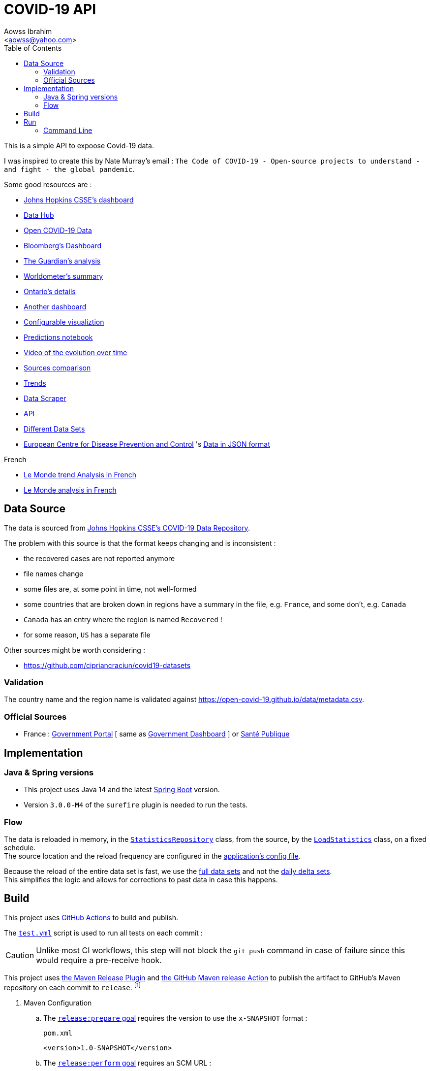 :Author:                Aowss Ibrahim
:Email:                 <aowss@yahoo.com>
:Date:                  September 2020
:Revision:              version 0.1.0
:source-highlighter:    highlightjs
:source-language:       java
:toc2:
:toclevels:             5
:icons:                 font

= COVID-19 API

****
This is a simple API to expoose Covid-19 data.
****

I was inspired to create this by Nate Murray's email : `The Code of COVID-19 - Open-source projects to understand - and fight - the global pandemic`.

Some good resources are :

* https://coronavirus.jhu.edu/map.html[Johns Hopkins CSSE's dashboard]
* https://datahub.io/core/covid-19[Data Hub]
* https://github.com/GoogleCloudPlatform/covid-19-open-data[Open COVID-19 Data]
* https://www.bloomberg.com/graphics/2020-coronavirus-cases-world-map/?utm_source=facebook&utm_medium=cpc&utm_campaign=covid19&utm_content=tofu&fbclid=IwAR0UgjaNWvouJAPggGdA6VnogRuCM2SPWePRKYcfSeF3coYcgqS5DepTYXw[Bloomberg's Dashboard]
* https://www.theguardian.com/world/2020/mar/27/coronavirus-mapped-map-which-countries-have-the-most-cases-and-deaths[The Guardian's analysis]
* https://www.worldometers.info/coronavirus/[Worldometer's summary]
* https://www.ontario.ca/page/2019-novel-coronavirus?utm_source=Google&utm_medium=CPC&utm_campaign=COVID-19[Ontario's details]
* https://www.gohkokhan.com/corona-virus-interactive-dashboard-tweaked/[Another dashboard]
* http://91-divoc.com/pages/covid-visualization/[Configurable visualiztion]
* https://www.kaggle.com/yuanquan/covid-19-prediction-by-country-and-province[Predictions notebook]
* https://prateekiiest.github.io/COVID-19-Analysis/[Video of the evolution over time]
* https://ourworldindata.org/covid-sources-comparison[Sources comparison]
* https://aatishb.com/covidtrends/[Trends]
* https://coronadatascraper.com/#home[Data Scraper]
* https://corona-api-landingpage.netlify.com/[API]
* https://github.com/cipriancraciun/covid19-datasets[Different Data Sets]
* https://www.ecdc.europa.eu/en/publications-data/download-todays-data-geographic-distribution-covid-19-cases-worldwide[European Centre for Disease Prevention and Control] 's https://opendata.ecdc.europa.eu/covid19/casedistribution/json/[Data in JSON format]

.French
* https://www.lemonde.fr/les-decodeurs/article/2020/03/27/coronavirus-visualisez-les-pays-qui-ont-aplati-la-courbe-de-l-infection-et-ceux-qui-n-y-sont-pas-encore-parvenus_6034627_4355770.html[Le Monde trend Analysis in French]
* https://www.lemonde.fr/les-decodeurs/article/2020/02/27/en-carte-visualisez-la-propagation-mondiale-de-l-epidemie-de-coronavirus_6031092_4355770.html[Le Monde analysis in French]

== Data Source

The data is sourced from https://github.com/CSSEGISandData/COVID-19[Johns Hopkins CSSE's COVID-19 Data Repository]. 

The problem with this source is that the format keeps changing and is inconsistent :

* the recovered cases are not reported anymore
* file names change
* some files are, at some point in time, not well-formed
* some countries that are broken down in regions have a summary in the file, e.g. `France`, and some don't, e.g. `Canada`
* `Canada` has an entry where the region is named `Recovered` !
* for some reason, `US` has a separate file

Other sources might be worth considering :

* https://github.com/cipriancraciun/covid19-datasets

=== Validation

The country name and the region name is validated against https://open-covid-19.github.io/data/metadata.csv.

=== Official Sources

* France : https://www.gouvernement.fr/info-coronavirus/carte-et-donnees[Government Portal] [ same as https://dashboard.covid19.data.gouv.fr[Government Dashboard] ] or https://www.santepubliquefrance.fr/maladies-et-traumatismes/maladies-et-infections-respiratoires/infection-a-coronavirus/articles/infection-au-nouveau-coronavirus-sars-cov-2-covid-19-france-et-monde[Santé Publique]

== Implementation

=== Java &amp; Spring versions

* This project uses Java 14 and the latest https://spring.io/projects/spring-boot[Spring Boot] version.

* Version `3.0.0-M4` of the `surefire` plugin is needed to run the tests.

=== Flow

The data is reloaded in memory, in the link:./src/main/java/covid19/stats/micasa/com/repositories/StatisticsRepository.java[`StatisticsRepository`] class, from the source, by the link:./src/main/java/covid19/stats/micasa/com/activities/LoadStatistics.java[`LoadStatistics`] class, on a fixed schedule. +
The source location and the reload frequency are configured in the link:./src/main/resources/application.yaml[application's config file].

Because the reload of the entire data set is fast, we use the https://github.com/CSSEGISandData/COVID-19/tree/master/csse_covid_19_data/csse_covid_19_time_series[full data sets] and not the https://github.com/CSSEGISandData/COVID-19/tree/master/csse_covid_19_data/csse_covid_19_daily_reports[daily delta sets]. +
This simplifies the logic and allows for corrections to past data in case this happens.

== Build

This project uses https://github.com/marketplace?type=actions[GitHub Actions] to build and publish.

The link:.github/workflows/test.yml[`test.yml`] script is used to run all tests on each commit :

[CAUTION]
Unlike most CI workflows, this step will not block the `git push` command in case of failure since this would require a pre-receive hook.

This project uses https://maven.apache.org/maven-release/maven-release-plugin/[the Maven Release Plugin] and https://github.com/marketplace/actions/maven-release[the GitHub Maven release Action] to publish the artifact to GitHub's Maven repository on each commit to `release`. footnote:[It has been configured following https://blog.frankel.ch/github-actions-maven-releases/[these instructions] and https://docs.github.com/en/packages/using-github-packages-with-your-projects-ecosystem/configuring-apache-maven-for-use-with-github-packages[the GitHub docs].]

. Maven Configuration

.. The https://maven.apache.org/maven-release/maven-release-plugin/examples/prepare-release.html[`release:prepare` goal] requires the version to use the `x-SNAPSHOT` format :
+
[source, xml]
.`pom.xml`
----
<version>1.0-SNAPSHOT</version>
----

.. The https://maven.apache.org/maven-release/maven-release-plugin/examples/perform-release.html[`release:perform` goal] requires an SCM URL :
+
[source, xml]
.`pom.xml`
----
<properties>
    <git.repository>aowss/covid19-api</git.repository>
</properties>

<scm>
    <developerConnection>scm:git:https://github.com/${git.repository}.git</developerConnection> <1>
</scm>
----
<1> The URL of this repository

.. The SCM credentials are securely configured

... The repository's credentials are stored in the https://maven.apache.org/settings.html[Maven's settings] footnote:[As expalined in the https://maven.apache.org/maven-release/maven-release-plugin/faq.html#credentials[Maven Release Plugin FAQs]] :
+
[source, xml]
.`settings.xml`
----
<settings>
  <servers>
    <server>
      <id>github</id> <1>
      <username>my_usernam</username>
      <password>my_password</password>
    </server>
  </servers>
</settings>
----
<1> The repository's id.

... The `pom.xml` points to these credentials
+
[source, xml]
.`pom.xml`
----
<properties>
  <project.scm.id>github</project.scm.id> <1>
</properties>
----
<1> This id needs to match the one specified in the settings

.. The Maven Repository is configured
+
[source, xml]
.`pom.xml`
----
<distributionManagement>
    <repository>
        <id>github</id> <1>
        <name>GitHub</name>
        <url>https://maven.pkg.github.com/${git.repository}</url> <2> <3>
    </repository>
</distributionManagement>
----
<1> This id needs to match the one specified in the settings
<2> `https://maven.pkg.github.com/` is the URL of the GitHub Maven repository
<3> `${git.repository}`, e.g. `aowss/covid19-api`, is the location where the artifact will be stored

. Set up the https://github.com/takari/maven-wrapper[Maven wrapper]
+
This Maven command will be used by the CI pipeline to push the artifact to the Maven repository :
+
[source, cmd]
----
mvn -B release:prepare release:perform <1>
----
<1> The `-B` flag tells Maven to run the command in batch mode and not prompt for release and snapshot versions
+
To avoid installing Maven on the CI server, we use the wrapper which is a self-executable JAR that can kickstart a specific version of the `mvn` tool regardless of the environment.
+
[source, cmd]
----
mvn -N io.takari:maven:wrapper
----
+
[NOTE]
What about the credentials ? How does the CI server have access to the credentails ?

. Configure GitHub build

[source, yaml]
.`.github/worflows/release.yml`
----
name: Release

on:
  push:
    branches:
      - release <1>

jobs:
  build:
    runs-on: ubuntu-latest
    steps:

      - name: Checkout project
        uses: actions/checkout@v2

      - name: Cache local Maven repository
        uses: actions/cache@v2
        with:
          path: ~/.m2/repository
          key: ${{ runner.os }}-maven-${{ hashFiles('**/pom.xml') }}
          restore-keys: ${{ runner.os }}-maven-

      - name: Setup Java JDK
        uses: actions/setup-java@v1.4.2
        with:
          java-version: 14
          server-id: github

      - name: Configure Git user
        run: |
          git config user.email "actions@github.com"
          git config user.name "GitHub Actions"

      - name: Publish JAR
        run: ./mvnw -B release:prepare release:perform <2>
        env:
          GITHUB_TOKEN: ${{ secrets.GITHUB_TOKEN }}
----
<1> In this configuration, developers continuously push code to `master` and create a release by pushing the `master` branch to the `release` branch : `git push origin master:release`.
<2> Uses what was setup in the previous 2 steps

== Run

=== Command Line

*From the root of the project* :

* Use Java 14

`export JAVA_HOME=/Library/Java/JavaVirtualMachines/jdk-14.jdk/Contents/Home`

* Build and package

`mvn package`

* Start the service

`java --enable-preview -jar target/covid-19-api.jar`

The server port is `9000` as specified in the link:./src/main/resources/application.yaml[application configuration].

* Access the API

`curl -X GET &#39;http://localhost:9000/covid19/stats?location=US&amp;from=2020-02-01&amp;to=2020-02-29&#39;`

[source,json]
.Partial sample response
----
{
    "US / Sullivan, TN": [
        {
            "date": "2020-02-01",
            "value": {
                "confirmedCases": 0,
                "deaths": 0,
                "recoveries": 0
            }
        },
        ...
        {
            "date": "2020-02-28",
            "value": {
                "confirmedCases": 0,
                "deaths": 0,
                "recoveries": 0
            }
        }
    ],
    ...
    "US / Honolulu County, HI": [
        {
            "date": "2020-02-01",
            "value": {
                "confirmedCases": 0,
                "deaths": 0,
                "recoveries": 0
            }
        },
        ...
        {
            "date": "2020-02-28",
            "value": {
                "confirmedCases": 0,
                "deaths": 0,
                "recoveries": 0
            }
        }
    ]
}

----

`curl -X GET &#39;http://localhost:9000/covid19/info`

[source,json]
----
{
    "lastUpdateTime": "2020-03-23T22:40:14.272977Z",
    "from": "2020-01-22",
    "to": "2020-03-22",
    "locations": [
        {
            "country": "US",
            "province": "Bon Homme, SD"
        },
        ...
        {
            "country": "Lebanon",
            "province": ""
        },
        {
            "country": "China",
            "province": "Macau"
        }
    ]
}
----

* Debug

If you need to debug the service, use the following command to start the service

`java --enable-preview -Xdebug -Xnoagent -Xrunjdwp:transport=dt_socket,address=8000,server=y,suspend=n -jar target/covid-19-api.jar`

then connect a remote debugging session to port `8000`